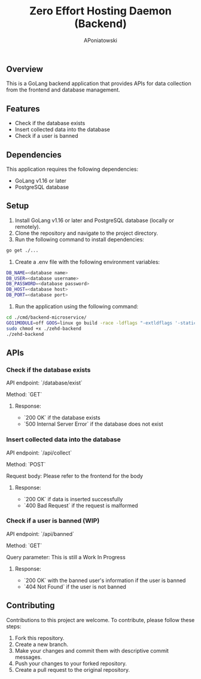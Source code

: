 #+TITLE: Zero Effort Hosting Daemon (Backend)
#+AUTHOR: APoniatowski
#+EMAIL: adaml.poniatowski@gmail.com

** Overview

This is a GoLang backend application that provides APIs for data collection from the frontend and database management.

** Features

- Check if the database exists
- Insert collected data into the database
- Check if a user is banned

** Dependencies

This application requires the following dependencies:

- GoLang v1.16 or later
- PostgreSQL database

** Setup

1. Install GoLang v1.16 or later and PostgreSQL database (locally or remotely).
2. Clone the repository and navigate to the project directory.
3. Run the following command to install dependencies:
#+BEGIN_SRC bash
go get ./...
#+END_SRC

4. Create a .env file with the following environment variables:
#+BEGIN_SRC bash
DB_NAME=<database name>
DB_USER=<database username>
DB_PASSWORD=<database password>
DB_HOST=<database host>
DB_PORT=<database port>
#+END_SRC

5. Run the application using the following command:
#+BEGIN_SRC bash
cd ./cmd/backend-microservice/
GO11MODULE=off GOOS=linux go build -race -ldflags "-extldflags '-static'" -o ./zehd-backend
sudo chmod +x ./zehd-backend
./zehd-backend
#+END_SRC

** APIs
*** Check if the database exists
API endpoint: `/database/exist`

Method: `GET`

**** Response:

- `200 OK` if the database exists
- `500 Internal Server Error` if the database does not exist

*** Insert collected data into the database
API endpoint: `/api/collect`

Method: `POST`

Request body: Please refer to the frontend for the body

**** Response:

- `200 OK` if data is inserted successfully
- `400 Bad Request` if the request is malformed


*** Check if a user is banned (WIP)
API endpoint: `/api/banned`

Method: `GET`

Query parameter: This is still a Work In Progress

**** Response:

- `200 OK` with the banned user's information if the user is banned
- `404 Not Found` if the user is not banned

** Contributing
Contributions to this project are welcome. To contribute, please follow these steps:

1. Fork this repository.
2. Create a new branch.
3. Make your changes and commit them with descriptive commit messages.
4. Push your changes to your forked repository.
5. Create a pull request to the original repository.

